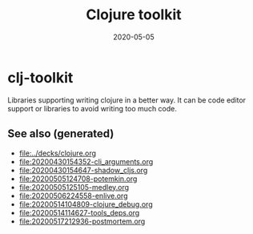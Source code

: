 #+TITLE: Clojure toolkit
#+OPTIONS: toc:nil
#+ROAM_ALIAS: clj-toolkit
#+ROAM_TAGS: clj-toolkit clj
#+DATE: 2020-05-05

* clj-toolkit

  Libraries supporting writing clojure in a better way. It can be code editor
  support or libraries to avoid writing too much code.

** See also (generated)

   - [[file:../decks/clojure.org]]
   - [[file:20200430154352-cli_arguments.org]]
   - [[file:20200430154647-shadow_cljs.org]]
   - [[file:20200505124708-potemkin.org]]
   - [[file:20200505125105-medley.org]]
   - [[file:20200506224558-enlive.org]]
   - [[file:20200514104809-clojure_debug.org]]
   - [[file:20200514114627-tools_deps.org]]
   - [[file:20200517212936-postmortem.org]]

